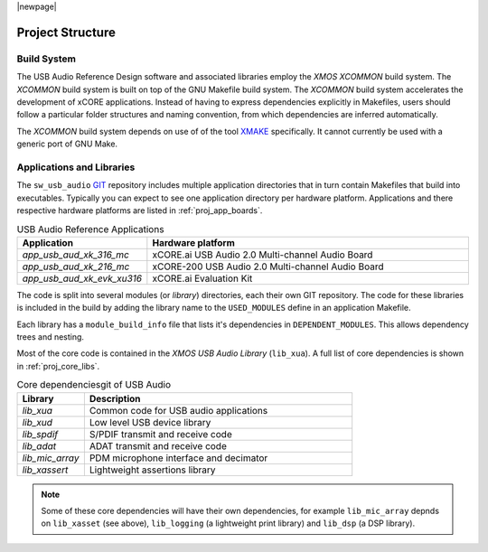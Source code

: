 |newpage|

Project Structure
-----------------

Build System
++++++++++++

The USB Audio Reference Design software and associated libraries employ the `XMOS XCOMMON` build system. The `XCOMMON` build
system is built on top of the GNU Makefile build system. The `XCOMMON` build system accelerates the development of xCORE 
applications. Instead of having to express dependencies explicitly in Makefiles, users should follow a particular folder
structures and naming convention, from which dependencies are inferred automatically.

The `XCOMMON` build system depends on use of of the tool `XMAKE
<https://www.xmos.ai/documentation/XM-014363-PC-4/html/tools-guide/tools-ref/cmd-line-tools/xmake-manual/xmake-manual.html#xmake-manual>`_ 
specifically. It cannot currently be used with a generic port of GNU Make.


Applications and Libraries
++++++++++++++++++++++++++

The ``sw_usb_audio`` `GIT <https://git-scm.com>`_ repository includes multiple application directories that in turn contain Makefiles that
build into executables. Typically you can expect to see one application directory per hardware platform. 
Applications and there respective hardware platforms are listed in :ref:`proj_app_boards`.

.. _proj_app_boards:

.. list-table:: USB Audio Reference Applications
   :header-rows: 1
   :widths: 20 80

   * - Application
     - Hardware platform
   * - `app_usb_aud_xk_316_mc`
     - xCORE.ai USB Audio 2.0 Multi-channel Audio Board
   * - `app_usb_aud_xk_216_mc`
     - xCORE-200 USB Audio 2.0 Multi-channel Audio Board
   * - `app_usb_aud_xk_evk_xu316`
     - xCORE.ai Evaluation Kit

The code is split into several modules (or `library`) directories, each their own GIT repository. The code for these 
libraries is included in the build by adding the library name to the ``USED_MODULES`` define in an application Makefile. 

Each library has a ``module_build_info`` file that lists it's dependencies in ``DEPENDENT_MODULES``. This allows dependency 
trees and nesting. 

Most of the core code is contained in the `XMOS USB Audio Library` (``lib_xua``). A full list of core dependencies is shown 
in :ref:`proj_core_libs`.

.. _proj_core_libs:

.. list-table:: Core dependenciesgit of USB Audio
   :header-rows: 1
   :widths: 20 80
    
   * - Library
     - Description
   * - `lib_xua`
     - Common code for USB audio applications
   * - `lib_xud`
     - Low level USB device library
   * - `lib_spdif`
     - S/PDIF transmit and receive code
   * - `lib_adat`
     - ADAT transmit and receive code
   * - `lib_mic_array`
     - PDM microphone interface and decimator
   * - `lib_xassert`
     - Lightweight assertions library

.. note:: 

   Some of these core dependencies will have their own dependencies, for example ``lib_mic_array`` depnds on ``lib_xasset`` (see above), ``lib_logging`` (a lightweight print library) and ``lib_dsp`` (a DSP library).

 
